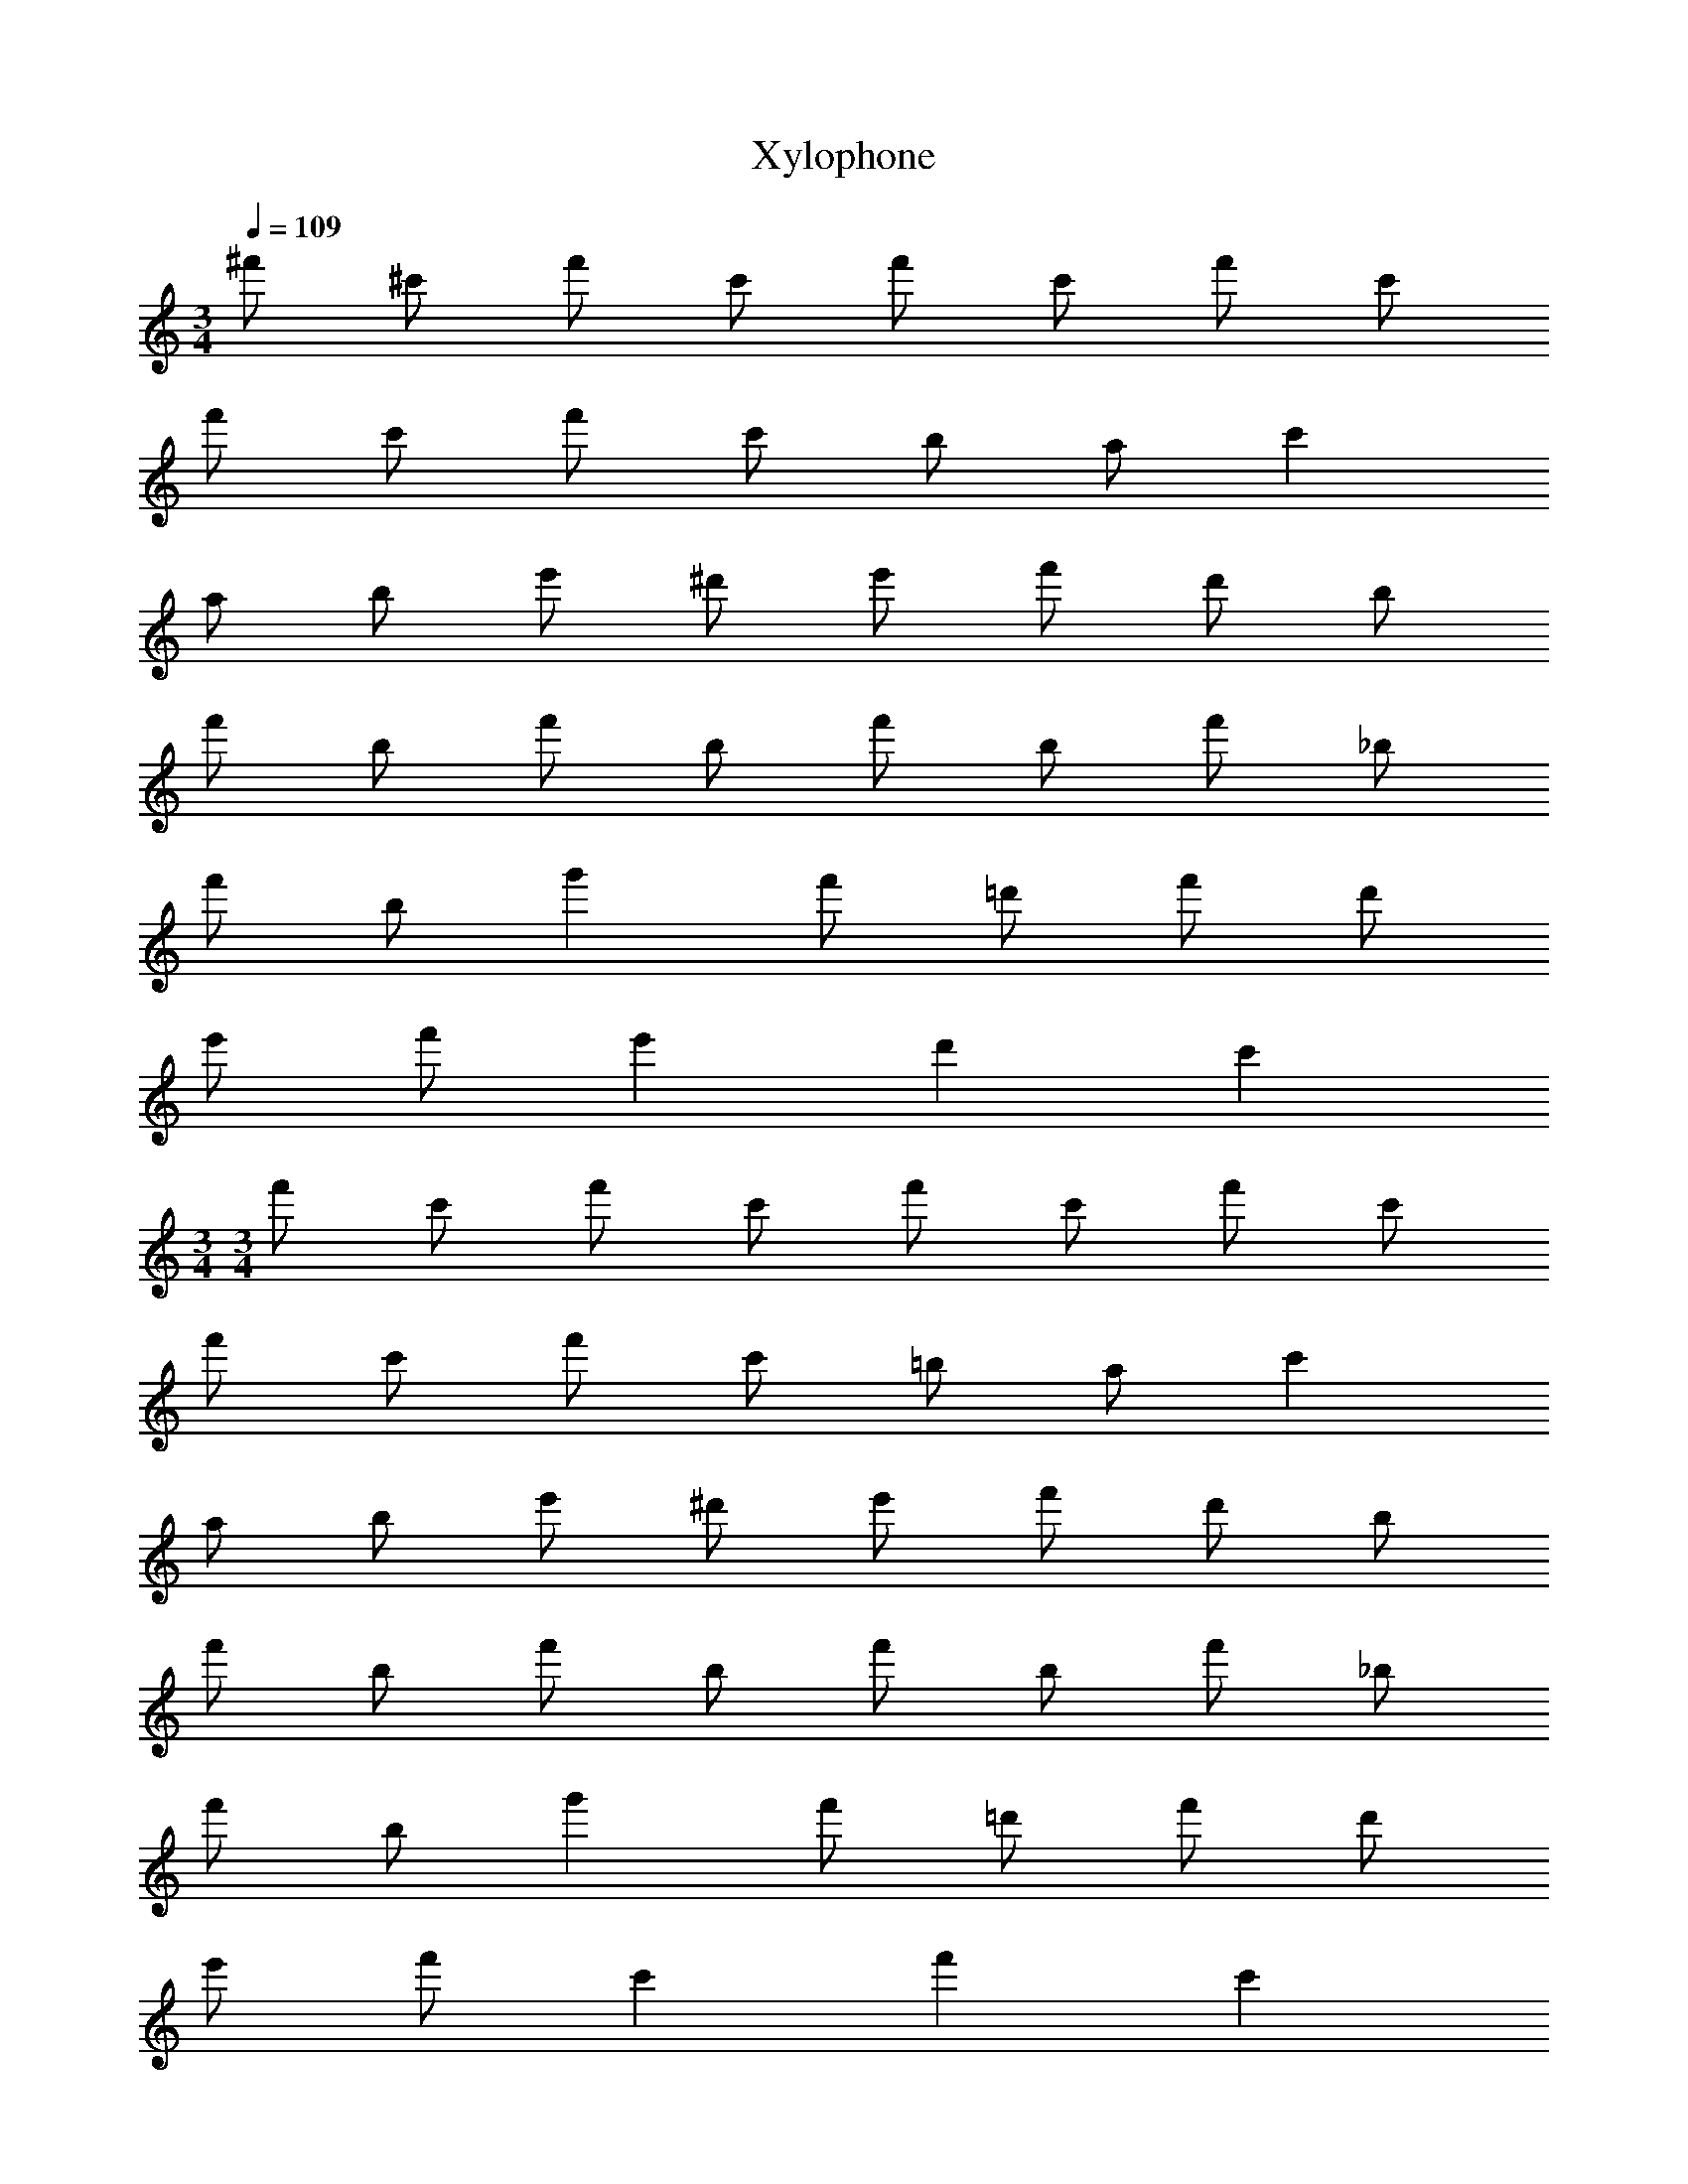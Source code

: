 X: 1
T: Xylophone
Z: ABC Generated by Starbound Composer v0.8.6
L: 1/4
M: 3/4
Q: 1/4=109
K: C
^f'/ ^c'/ f'/ c'/ f'/ c'/ f'/ c'/ 
f'/ c'/ f'/ c'/ b/ a/ c' 
a/ b/ e'/ ^d'/ e'/ f'/ d'/ b/ 
f'/ b/ f'/ b/ f'/ b/ f'/ _b/ 
f'/ b/ g' f'/ =d'/ f'/ d'/ 
e'/ f'/ e' d' c' 
M: 3/4
M: 3/4
f'/ c'/ f'/ c'/ f'/ c'/ f'/ c'/ 
f'/ c'/ f'/ c'/ =b/ a/ c' 
a/ b/ e'/ ^d'/ e'/ f'/ d'/ b/ 
f'/ b/ f'/ b/ f'/ b/ f'/ _b/ 
f'/ b/ g' f'/ =d'/ f'/ d'/ 
e'/ f'/ c' f' c' 
g/ d/ g/ d/ g/ ^f/ e/ ^c/ 
f/ A/ B/ c/ e/ f/ c/ f/ 
c/ G/ A/ c/ a/ d/ g/ f/ 
B/ d/ f/ d/ f/ B/ A/ c/ 
e/ c/ f/ b/ =b/ f/ e/ B/ 
d/ g/ a/ f/ e/ d/ e/ f/ 
g/ d/ g/ d/ g/ f/ e/ c/ 
f/ A/ B/ c/ e/ f/ c/ f/ 
c/ G/ A/ c/ a/ d/ g/ f/ 
B/ d/ f/ d/ f/ B/ A/ c/ 
e/ c/ f/ _b/ =b/ f/ b/ f/ 
b/ f/ c/ e/ a/ f/ a/ e/ 
M: 6/8
z24 
a3/ a'3/ e'/ d'/ 
e'/ f'/4 e'/4 d'/ e'/ d'3/ a'3/ 
a/ d'/ e'/ f'/4 e'/4 e'/ a'/ f'3/ 
g' f'/ e'3/ d' 
e'/ f'3/ g' b'/ a'3 
a3/ a' f'/ e' 
d'/ c' d'/ e' b/4 =c'/4 ^c'/ 
=c'/ b/ a3 
b3/ a' f'/ e' 
d'/ e' f'/ ^c'3/ e'3/ 
e' d'/ c' d'/ a3/ 
a' f'/ e' d'/ c' 
d'/ e' b/4 =c'/4 ^c'/ =c'/ b/ a3 
b3/ a' f'/ e' 
d'/ e' f'/ ^c'3/ e'3/ 
e' d'/ c' d'/ a 
d/ e d/ z d/ e 
d/ z d/ e g/ f 
e/ d A/ a d/ e 
d/ z d/ e d/ z 
d/ e g/ f e/ d z/ 
a d/ e d/ z 
d/ e f/4 e/4 a3 
